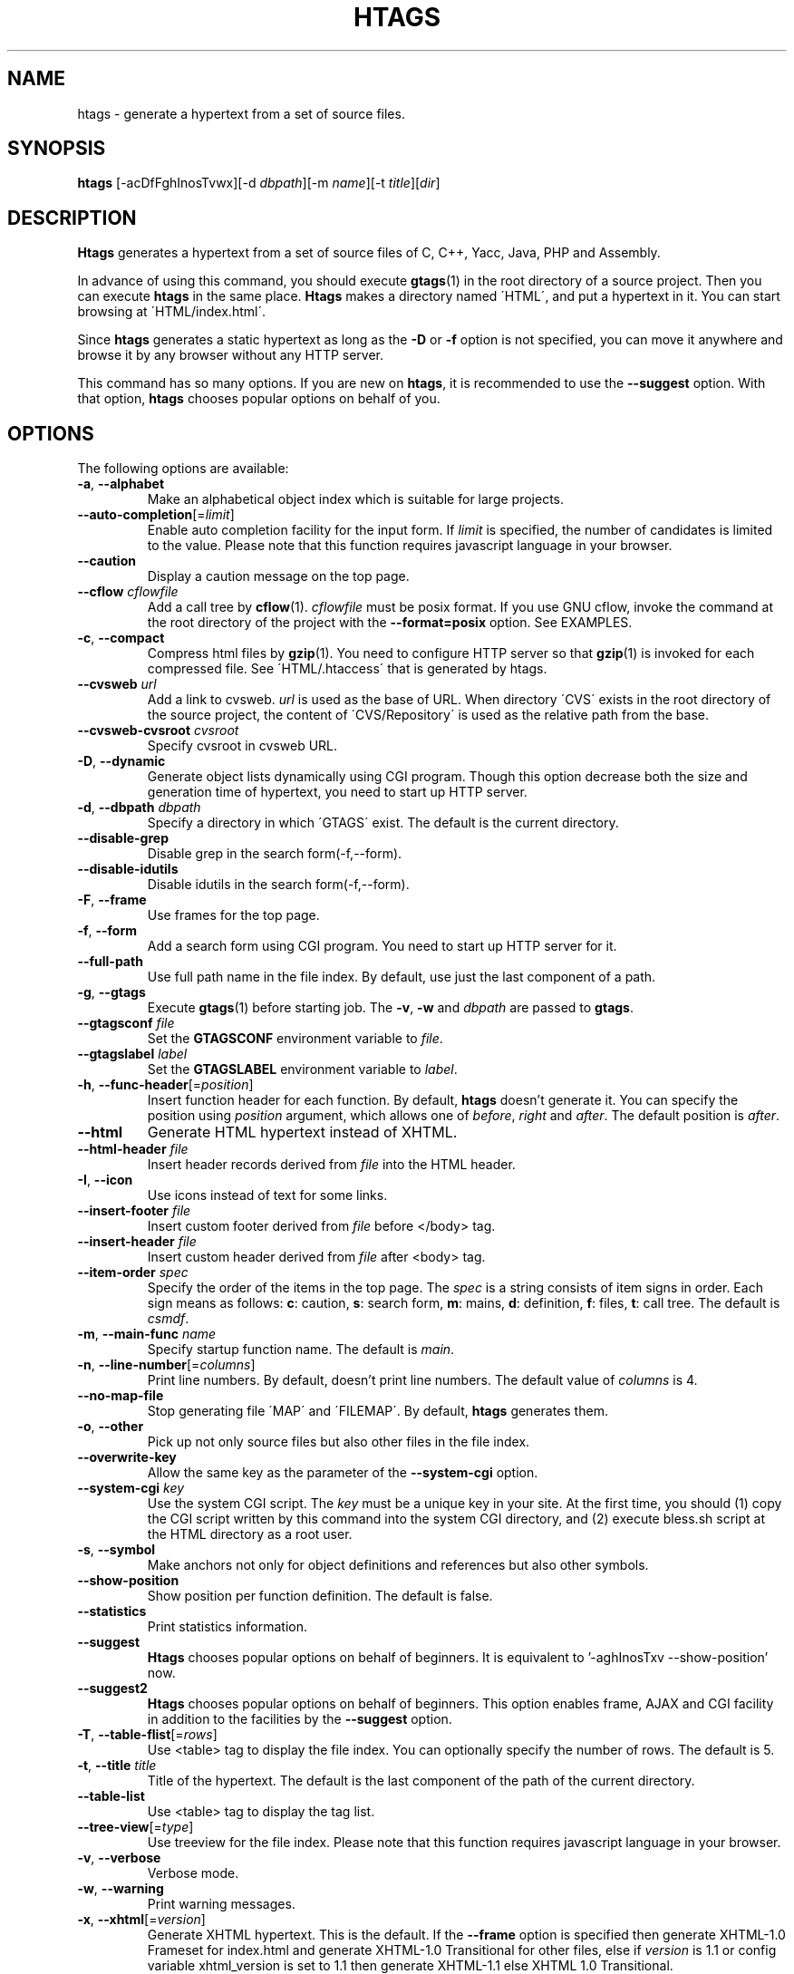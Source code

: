 .\" This file is generated automatically by convert.pl from htags/manual.in.
.TH HTAGS 1 "July 2010" "GNU Project"
.SH NAME
htags \- generate a hypertext from a set of source files.
.SH SYNOPSIS
\fBhtags\fP [-acDfFghInosTvwx][-d \fIdbpath\fP][-m \fIname\fP][-t \fItitle\fP][\fIdir\fP]
.br
.SH DESCRIPTION
\fBHtags\fP generates a hypertext from a set of source files of
C, C++, Yacc, Java, PHP and Assembly.
.PP
In advance of using this command, you should execute \fBgtags\fP(1)
in the root directory of a source project.
Then you can execute \fBhtags\fP in the same place.
\fBHtags\fP makes a directory named \'HTML\', and put a hypertext in it.
You can start browsing at \'HTML/index.html\'.
.PP
Since \fBhtags\fP generates a static hypertext as long as the \fB-D\fP or \fB-f\fP
option is not specified, you can move it anywhere and browse it by any browser without
any HTTP server.
.PP
This command has so many options.
If you are new on \fBhtags\fP, it is recommended to use the \fB--suggest\fP option.
With that option, \fBhtags\fP chooses popular options on behalf of you.
.SH OPTIONS
The following options are available:
.TP
\fB-a\fP, \fB--alphabet\fP
Make an alphabetical object index which is suitable for large projects.
.TP
\fB--auto-completion\fP[=\fIlimit\fP]
Enable auto completion facility for the input form.
If \fIlimit\fP is specified, the number of candidates is limited to the value.
Please note that this function requires javascript language in your browser.
.TP
\fB--caution\fP
Display a caution message on the top page.
.TP
\fB--cflow\fP \fIcflowfile\fP
Add a call tree by \fBcflow\fP(1). \fIcflowfile\fP must be posix format.
If you use GNU cflow, invoke the command at the root directory of the project
with the \fB--format=posix\fP option. See EXAMPLES.
.TP
\fB-c\fP, \fB--compact\fP
Compress html files by \fBgzip\fP(1).
You need to configure HTTP server so that \fBgzip\fP(1)
is invoked for each compressed file.
See \'HTML/.htaccess\' that is generated by htags.
.TP
\fB--cvsweb\fP \fIurl\fP
Add a link to cvsweb. \fIurl\fP is used as the base of URL.
When directory \'CVS\' exists in the root directory of the source project,
the content of \'CVS/Repository\' is used as the relative path from the base.
.TP
\fB--cvsweb-cvsroot\fP \fIcvsroot\fP
Specify cvsroot in cvsweb URL.
.TP
\fB-D\fP, \fB--dynamic\fP
Generate object lists dynamically using CGI program.
Though this option decrease both the size and generation time of hypertext,
you need to start up HTTP server.
.TP
\fB-d\fP, \fB--dbpath\fP \fIdbpath\fP
Specify a directory in which \'GTAGS\' exist.
The default is the current directory.
.TP
\fB--disable-grep\fP
Disable grep in the search form(-f,--form).
.TP
\fB--disable-idutils\fP
Disable idutils in the search form(-f,--form).
.TP
\fB-F\fP, \fB--frame\fP
Use frames for the top page.
.TP
\fB-f\fP, \fB--form\fP
Add a search form using CGI program.
You need to start up HTTP server for it.
.TP
\fB--full-path\fP
Use full path name in the file index.
By default, use just the last component of a path.
.TP
\fB-g\fP, \fB--gtags\fP
Execute \fBgtags\fP(1) before starting job.
The \fB-v\fP, \fB-w\fP and \fIdbpath\fP are passed to \fBgtags\fP.
.TP
\fB--gtagsconf\fP \fIfile\fP
Set the \fBGTAGSCONF\fP environment variable to \fIfile\fP.
.TP
\fB--gtagslabel\fP \fIlabel\fP
Set the \fBGTAGSLABEL\fP environment variable to \fIlabel\fP.
.TP
\fB-h\fP, \fB--func-header\fP[=\fIposition\fP]
Insert function header for each function.
By default, \fBhtags\fP doesn't generate it.
You can specify the position using \fIposition\fP argument,
which allows one of \fIbefore\fP, \fIright\fP and \fIafter\fP.
The default position is \fIafter\fP.
.TP
\fB--html\fP
Generate HTML hypertext instead of XHTML.
.TP
\fB--html-header\fP \fIfile\fP
Insert header records derived from \fIfile\fP into the HTML header.
.TP
\fB-I\fP, \fB--icon\fP
Use icons instead of text for some links.
.TP
\fB--insert-footer\fP \fIfile\fP
Insert custom footer derived from \fIfile\fP before </body> tag.
.TP
\fB--insert-header\fP \fIfile\fP
Insert custom header derived from \fIfile\fP after <body> tag.
.TP
\fB--item-order\fP \fIspec\fP
Specify the order of the items in the top page.
The \fIspec\fP is a string consists of item signs in order.
Each sign means as follows:
\fBc\fP: caution, \fBs\fP: search form,
\fBm\fP: mains, \fBd\fP: definition, \fBf\fP: files, \fBt\fP: call tree.
The default is \fIcsmdf\fP.
.TP
\fB-m\fP, \fB--main-func\fP \fIname\fP
Specify startup function name. The default is \fImain\fP.
.TP
\fB-n\fP, \fB--line-number\fP[=\fIcolumns\fP]
Print line numbers. By default, doesn't print line numbers.
The default value of \fIcolumns\fP is 4.
.TP
\fB--no-map-file\fP
Stop generating file \'MAP\' and \'FILEMAP\'.
By default, \fBhtags\fP generates them.
.TP
\fB-o\fP, \fB--other\fP
Pick up not only source files but also other files in the file index.
.TP
\fB--overwrite-key\fP
Allow the same key as the parameter of the \fB--system-cgi\fP option.
.TP
\fB--system-cgi\fP \fIkey\fP
Use the system CGI script. The \fIkey\fP must be a unique key in your site.
At the first time, you should (1) copy the CGI script written by this command
into the system CGI directory, and (2) execute bless.sh script at the HTML directory
as a root user.
.TP
\fB-s\fP, \fB--symbol\fP
Make anchors not only for object definitions and references but also other symbols.
.TP
\fB--show-position\fP
Show position per function definition. The default is false.
.TP
\fB--statistics\fP
Print statistics information.
.TP
\fB--suggest\fP
\fBHtags\fP chooses popular options on behalf of beginners.
It is equivalent to '-aghInosTxv --show-position' now.
.TP
\fB--suggest2\fP
\fBHtags\fP chooses popular options on behalf of beginners.
This option enables frame, AJAX and CGI facility in addition
to the facilities by the \fB--suggest\fP option.
.TP
\fB-T\fP, \fB--table-flist\fP[=\fIrows\fP]
Use <table> tag to display the file index.
You can optionally specify the number of rows. The default is 5.
.TP
\fB-t\fP, \fB--title\fP \fItitle\fP
Title of the hypertext.
The default is the last component of the path of the current directory.
.TP
\fB--table-list\fP
Use <table> tag to display the tag list.
.TP
\fB--tree-view\fP[=\fItype\fP]
Use treeview for the file index.
Please note that this function requires javascript language in your browser.
.TP
\fB-v\fP, \fB--verbose\fP
Verbose mode.
.TP
\fB-w\fP, \fB--warning\fP
Print warning messages.
.TP
\fB-x\fP, \fB--xhtml\fP[=\fIversion\fP]
Generate XHTML hypertext. This is the default.
If the \fB--frame\fP option is specified then
generate XHTML-1.0 Frameset for index.html
and generate XHTML-1.0 Transitional for other files,
else if \fIversion\fP is 1\.1 or config variable
xhtml_version is set to 1\.1 then generate
XHTML-1.1 else XHTML 1.0 Transitional.
.TP
\fIdir\fP
The directory in which the result of this command is stored.
The default is the current directory.
.SH EXAMPLES
.nf
	$ gtags -v
	$ htags -sanohITvt 'Welcome to XXX source tour!'
	$ firefox HTML/index.html
.PP
	$ htags --suggest
.PP
	$ cflow --tree --format=posix *.[ch] >cflow.out
	$ htags --cflow=cflow.out
.PP
.fi
.SH FILES
.TP
\'GTAGS\'
Tag file for object definitions.
.TP
\'GRTAGS\'
Tag file for object references.
.TP
\'GPATH\'
Tag file for files.
.TP
\'$HOME/.globalrc\', \'/etc/gtags.conf\', \'[sysconfdir]/gtags.conf\'
Configuration file.
.TP
\'HTML/index.html\'
Startup file.
.TP
\'HTML/MAP\'
Mapping file for converting tag name into the path of tag list.
.TP
\'HTML/FILEMAP\'
Mapping file for converting file name into the path of the file.
.TP
\'HTML/style.css\'
Style sheet file. This file is generated when the \fB--xhtml\fP
option is specified.
.TP
\'HTML/.htaccess\'
Local configuration file for Apache. This file is generated when
the \fB-f\fP, \fB-D\fP or \fB-c\fP option is specified.
.TP
\'HTML/GTAGSROOT\'
If this file exists, CGI program \'global.cgi\' set
environment variable GTAGSROOT to the content of it.
If you move directory \'HTML\' from the original place,
please make this file.
.SH ENVIRONMENT
The following environment variables affect the execution of \fBhtags\fP:
.TP
\fBTMPDIR\fP
The location used to stored temporary files. The default is \'/tmp\'.
.TP
\fBGTAGSCONF\fP
Configuration file. The default is \'$HOME/.globalrc\'.
.TP
\fBGTAGSLABEL\fP
Configuration label. The default is \fIdefault\fP.
.TP
\fBGTAGSCACHE\fP
The size of B-tree cache. The default is 50000000 (bytes).
.TP
\fBGTAGSFORCECPP\fP
If this variable is set, each file whose suffix is 'h' is treated
as a C++ source file.
.SH CONFIGURATION
The following configuration variables affect the execution of \fBhtags\fP:
If the \fB--xhtml\fP option is specified then all definitions of
HTML tag are ignored.
Instead, you can customize the appearance using style sheet file
(\'style.css\').
.TP
body_begin(string)
Begin tag for body. The default is '<body text=#191970 bgcolor=#f5f5dc vlink=gray>'.
.TP
body_end(string)
End tag for body. The default is '</body>'.
.TP
brace_begin(string)
Begin tag for brace. The default is '<font color=red>'.
.TP
brace_end(string)
End tag for brace. The default is '</font>'.
.TP
colorize_warned_line(boolean)
Colorize warned line using warned_line_begin and warned_line_end.
The default is false.
.TP
comment_begin(string)
Begin tag for comments. The default is '<i><font color=green>'.
.TP
comment_end(string)
End tag for comments. The default is '</font></i>'.
.TP
datadir(string)
Shared data directory. The default is '/usr/local/share' but
you can change the value using configure script.
\fBHtags\fP look up template files in the 'gtags' directory
in this data directory.
.TP
gzipped_suffix(string)
Suffix for compressed html file. The default is 'ghtml'.
.TP
hr(string)
Horizontal rules. The default is '<hr>'.
.TP
htags_options(string)
Default options for \fBhtags\fP. This value is inserted into
the head of arguments.
.TP
include_file_suffixes(comma separated list)
Suffixes of include files. The default is 'h,hxx,hpp,H,inc.php'.
.TP
langmap(comma separated list)
Language mapping. Each comma-separated map consists of
the language name, a colon, and a list of file extensions.
Default mapping is 'c:.c.h,yacc:.y,asm:.s.S,java:.java,cpp:.c++.cc.cpp.cxx.hxx.hpp.C.H,php:.php.php3.phtml'.
.TP
ncol(number)
Columns of line number. The default is 4.
.TP
normal_suffix(string)
Suffix for normal html file. The default is 'html'.
.TP
position_begin(string)
Begin tag for position mark. The default is '<font color=gray>'.
.TP
position_end(string)
End tag for position mark. The default is '</font>'.
.TP
reserved_begin(string)
Begin tag for reserved word. The default is '<b>'.
.TP
reserved_end(string)
End tag for reserved word. The default is '</b>'.
.TP
script_alias(string)
Script alias for system cgi script (\fB--system-cgi\fP).
.TP
sharp_begin(string)
Begin tag for 'define'. The default is '<font color=darkred>'.
.TP
sharp_end(string)
End tag for 'define'. The default is '</font>'.
.TP
table_begin(string)
Begin tag for table. The default is '<table>'.
.TP
table_end(string)
End tag for table. The default is '</table>'.
.TP
tabs(number)
Tab stop. The default is 8.
.TP
title_begin(string)
Begin tag for Title. The default is '<h1><font color=#cc0000>'.
.TP
title_end(string)
End tag for Title. The default is '</font></h1>'.
.TP
warned_line_begin(string)
Begin tag for line which htags warned. The default is '<span style="background-color:yellow">'.
.TP
warned_line_end(string)
End tag for line which htags warned. The default is '</span>'.
.TP
xhtml_version(1.0|1.1)
XHTML version. 1.0 and 1.1 are acceptable. The default is 1.0.
.SH DIAGNOSTICS
\fBHtags\fP exits with a non 0 value if an error occurred, 0 otherwise.
.SH "SEE ALSO"
\fBglobal\fP(1),
\fBgtags\fP(1).
.PP
GNU GLOBAL source code tag system
.br
(http://www.gnu.org/software/global/).
.SH BUG
Generated hypertext is VERY LARGE.
In advance, check the space of your disk.
.PP
PHP support is far from complete.
.PP
The -f, -D or -c option generates CGI programs.
If you open the result to the public, please recognize the security dangers.
.SH AUTHOR
Shigio YAMAGUCHI, Hideki IWAMOTO and others.
.SH HISTORY
The \fBhtags\fP command appeared in FreeBSD 2.2.2.
